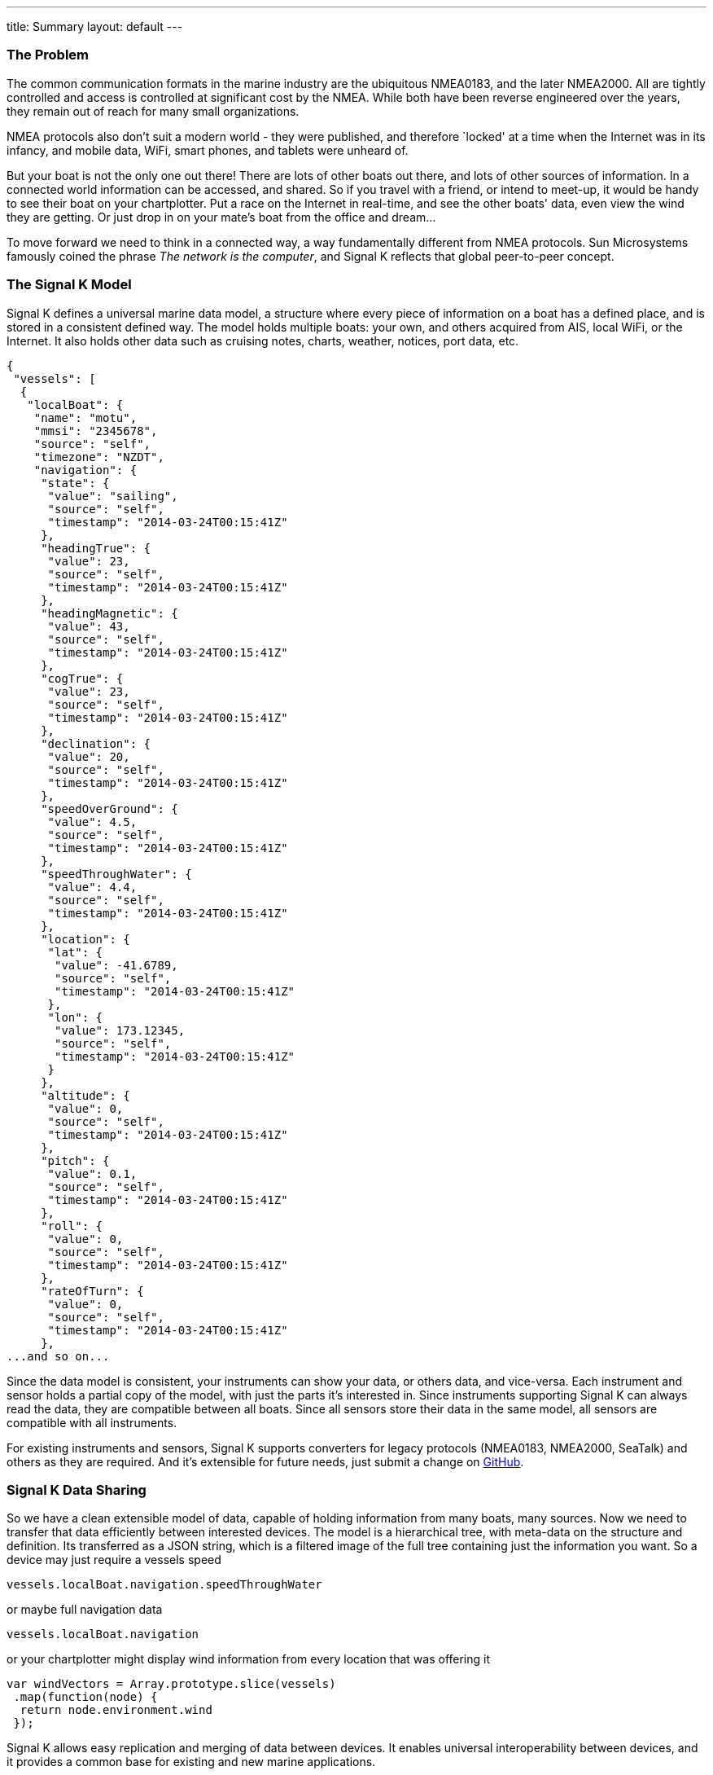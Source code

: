 ---
title: Summary
layout: default
---

=== The Problem
The common communication formats in the marine industry are the ubiquitous NMEA0183, and the later NMEA2000. All are
tightly controlled and access is controlled at significant cost by the NMEA. While both have been reverse engineered
over the years, they remain out of reach for many small organizations.

NMEA protocols also don't suit a modern world - they were published, and therefore `locked' at a time when the Internet
was in its infancy, and mobile data, WiFi, smart phones, and tablets were unheard of.

But your boat is not the only one out there! There are lots of other boats out there, and lots of other sources of
information. In a connected world information can be accessed, and shared. So if you travel with a friend, or intend to
meet-up, it would be handy to see their boat on your chartplotter. Put a race on the Internet in real-time, and see the
other boats' data, even view the wind they are getting. Or just drop in on your mate's boat from the office and
dream...

To move forward we need to think in a connected way, a way fundamentally different from NMEA protocols. Sun Microsystems
famously coined the phrase _The network is the computer_, and Signal K reflects that global peer-to-peer concept.

=== The Signal K Model
Signal K defines a universal marine data model, a structure where every piece of information on a boat has a defined
place, and is stored in a consistent defined way. The model holds multiple boats: your own, and others acquired from
AIS, local WiFi, or the Internet. It also holds other data such as cruising notes, charts, weather, notices, port data,
etc.

[source,json]
----
{
 "vessels": [
  {
   "localBoat": {
    "name": "motu",
    "mmsi": "2345678", 
    "source": "self", 
    "timezone": "NZDT",
    "navigation": {
     "state": {
      "value": "sailing",
      "source": "self",
      "timestamp": "2014-03-24T00:15:41Z"
     },
     "headingTrue": {
      "value": 23,
      "source": "self",
      "timestamp": "2014-03-24T00:15:41Z"
     },
     "headingMagnetic": {
      "value": 43,
      "source": "self",
      "timestamp": "2014-03-24T00:15:41Z"
     },
     "cogTrue": {
      "value": 23,
      "source": "self",
      "timestamp": "2014-03-24T00:15:41Z"
     },
     "declination": {
      "value": 20,
      "source": "self",
      "timestamp": "2014-03-24T00:15:41Z"
     },
     "speedOverGround": {
      "value": 4.5,
      "source": "self",
      "timestamp": "2014-03-24T00:15:41Z"
     },
     "speedThroughWater": {
      "value": 4.4,
      "source": "self",
      "timestamp": "2014-03-24T00:15:41Z"
     },
     "location": {
      "lat": {
       "value": -41.6789,
       "source": "self",
       "timestamp": "2014-03-24T00:15:41Z"
      },
      "lon": {
       "value": 173.12345,
       "source": "self",
       "timestamp": "2014-03-24T00:15:41Z"
      }
     },
     "altitude": {
      "value": 0,
      "source": "self",
      "timestamp": "2014-03-24T00:15:41Z"
     },
     "pitch": {
      "value": 0.1,
      "source": "self",
      "timestamp": "2014-03-24T00:15:41Z"
     },
     "roll": {
      "value": 0,
      "source": "self",
      "timestamp": "2014-03-24T00:15:41Z"
     },
     "rateOfTurn": {
      "value": 0,
      "source": "self",
      "timestamp": "2014-03-24T00:15:41Z"
     },
...and so on...
----

Since the data model is consistent, your instruments can show your data, or others data, and vice-versa. Each instrument
and sensor holds a partial copy of the model, with just the parts it's interested in. Since instruments supporting
Signal K can always read the data, they are compatible between all boats. Since all sensors store their data in the same
model, all sensors are compatible with all instruments.

For existing instruments and sensors, Signal K supports converters for legacy protocols (NMEA0183, NMEA2000, SeaTalk)
and others as they are required. And it's extensible for future needs, just submit a change on
https://github.com/signalk[GitHub].

=== Signal K Data Sharing
So we have a clean extensible model of data, capable of holding information from many boats, many sources. Now we need
to transfer that data efficiently between interested devices. The model is a hierarchical tree, with meta-data on the
structure and definition. Its transferred as a JSON string, which is a filtered image of the full tree containing just
the information you want. So a device may just require a vessels speed

[source,javascript]
vessels.localBoat.navigation.speedThroughWater

or maybe full navigation data

[source,javascript]
vessels.localBoat.navigation

or your chartplotter might display wind information from every location that was offering it

[source,javascript]
----
var windVectors = Array.prototype.slice(vessels)
 .map(function(node) {
  return node.environment.wind
 });
----

Signal K allows easy replication and merging of data between devices. It enables universal interoperability between
devices, and it provides a common base for existing and new marine applications.

=== Signal K Physical Transmission
Signal K data is transmitted as a JSON string. JSON is native to the Internet, and to browsers, so transmission is
supported on any medium that can access the Internet. That includes mobile data, WiFi, Ethernet, USB, Bluetooth, and
pretty much anything coming. But importantly we are just sending a string of characters -- so we can send over serial
cables (RS232/442/etc.), Onewire, CAN, in fact almost anything.

Over the years the speed of data transmissions has increased enormously. `FastMode' NMEA2000 is only 1 Mbit/s,
constraining their bandwidth severely. Most WiFi is now over 54Mbits/s, as are cellphones, and Ethernet is over
1000Mbits/sec. By utilizing these commodity media Signal K avoids bandwidth traps, and allows you to use a transmission
medium that suits the immediate need.

As a bonus it's a string format, with full meaningful names, so it's also easy to read with human eyes. This helps
enormously when developing or debugging.

